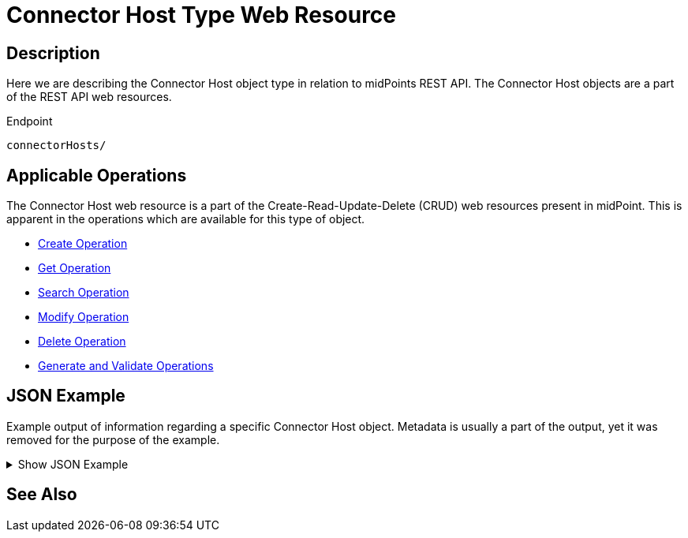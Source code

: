 = Connector Host Type Web Resource
:page-nav-title: REST API Connector Host Resource
:page-display-order: 100
// :page-since: "4.4"
// :page-since-improved: [ "4.5", "4.6", "4.7", "4.8" ]

== Description

Here we are describing the Connector Host object type in relation to midPoints REST API. The
Connector Host objects are a part of the REST API web resources.

.Endpoint
[source, http]
----
connectorHosts/
----

== Applicable Operations

The Connector Host web resource is a part of the Create-Read-Update-Delete (CRUD) web resources
present in midPoint. This is apparent in the operations which are available for this type of object.

- xref:/midpoint/reference/interfaces/rest/operations/create-op-rest/[Create Operation]
- xref:/midpoint/reference/interfaces/rest/operations/get-op-rest/[Get Operation]
- xref:/midpoint/reference/interfaces/rest/operations/search-op-rest/[Search Operation]
- xref:/midpoint/reference/interfaces/rest/operations/modify-op-rest/[Modify Operation]
- xref:/midpoint/reference/interfaces/rest/operations/delete-op-rest/[Delete Operation]
- xref:/midpoint/reference/interfaces/rest/operations/generate-and-validate-concrete-op-rest/[Generate and Validate Operations]

== JSON Example

Example output of information regarding a specific Connector Host object. Metadata is usually a part of
the output, yet it was removed for the purpose of the example.

.Show JSON Example
[%collapsible]
====
[source, http]
----

----
====

== See Also
